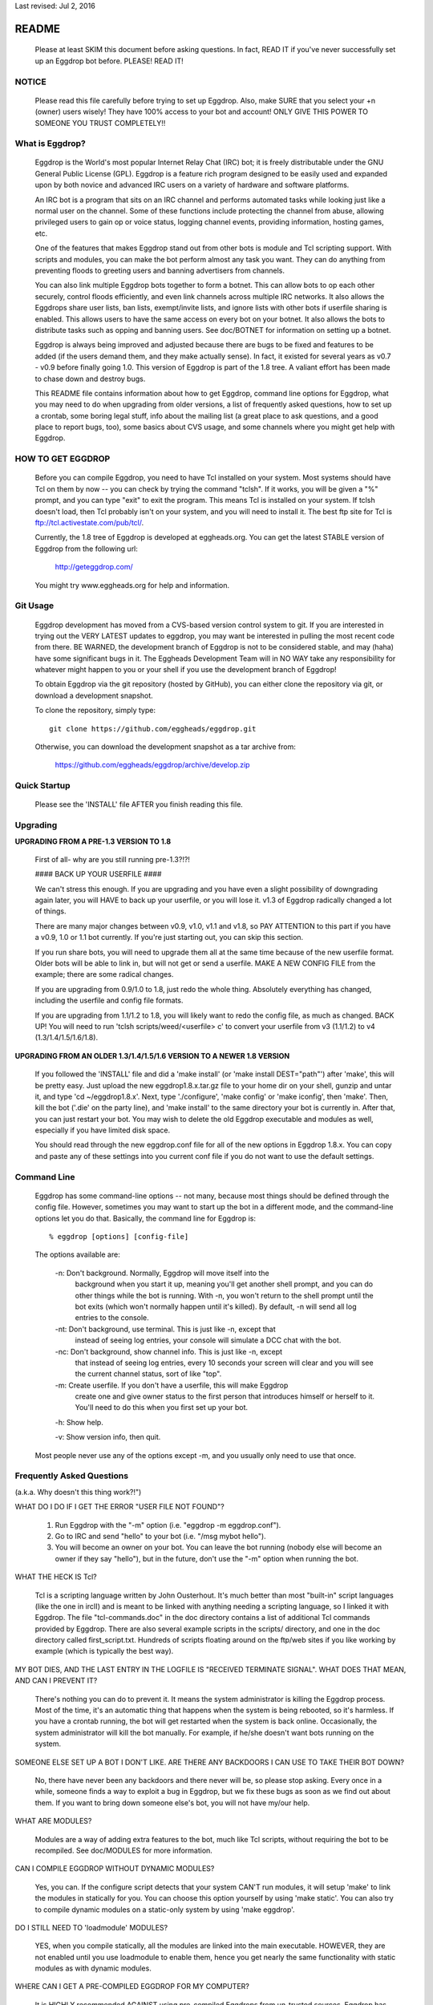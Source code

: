 Last revised: Jul 2, 2016

======
README
======

  Please at least SKIM this document before asking questions. In fact, READ IT
  if you've never successfully set up an Eggdrop bot before. PLEASE! READ IT!

------
NOTICE
------

    Please read this file carefully before trying to set up Eggdrop. Also,
    make SURE that you select your +n (owner) users wisely! They have 100%
    access to your bot and account! ONLY GIVE THIS POWER TO SOMEONE YOU
    TRUST COMPLETELY!!

----------------
What is Eggdrop?
----------------

    Eggdrop is the World's most popular Internet Relay Chat (IRC) bot; it is
    freely distributable under the GNU General Public License (GPL). Eggdrop
    is a feature rich program designed to be easily used and expanded upon by
    both novice and advanced IRC users on a variety of hardware and software
    platforms.

    An IRC bot is a program that sits on an IRC channel and performs automated
    tasks while looking just like a normal user on the channel. Some of these
    functions include protecting the channel from abuse, allowing privileged
    users to gain op or voice status, logging channel events, providing
    information, hosting games, etc.

    One of the features that makes Eggdrop stand out from other bots is module
    and Tcl scripting support. With scripts and modules, you can make the bot
    perform almost any task you want. They can do anything from preventing
    floods to greeting users and banning advertisers from channels.

    You can also link multiple Eggdrop bots together to form a botnet. This
    can allow bots to op each other securely, control floods efficiently, and
    even link channels across multiple IRC networks. It also allows the
    Eggdrops share user lists, ban lists, exempt/invite lists, and ignore
    lists with other bots if userfile sharing is enabled. This allows users
    to have the same access on every bot on your botnet. It also allows the
    bots to distribute tasks such as opping and banning users. See doc/BOTNET
    for information on setting up a botnet.

    Eggdrop is always being improved and adjusted because there are bugs to
    be fixed and features to be added (if the users demand them, and they make
    actually sense). In fact, it existed for several years as v0.7 - v0.9
    before finally going 1.0. This version of Eggdrop is part of the 1.8 tree.
    A valiant effort has been made to chase down and destroy bugs.

    This README file contains information about how to get Eggdrop, command
    line options for Eggdrop, what you may need to do when upgrading from
    older versions, a list of frequently asked questions, how to set up a
    crontab, some boring legal stuff, info about the mailing list (a great
    place to ask questions, and a good place to report bugs, too), some basics
    about CVS usage, and some channels where you might get help with Eggdrop.

------------------
HOW TO GET EGGDROP
------------------

    Before you can compile Eggdrop, you need to have Tcl installed on your
    system. Most systems should have Tcl on them by now -- you can check by
    trying the command "tclsh". If it works, you will be given a "%" prompt,
    and you can type "exit" to exit the program. This means Tcl is installed
    on your system. If tclsh doesn't load, then Tcl probably isn't on your
    system, and you will need to install it. The best ftp site for Tcl is
    ftp://tcl.activestate.com/pub/tcl/.

    Currently, the 1.8 tree of Eggdrop is developed at eggheads.org. You can
    get the latest STABLE version of Eggdrop from the following url:

      http://geteggdrop.com/

    You might try www.eggheads.org for help and information.

---------
Git Usage
---------

    Eggdrop development has moved from a CVS-based version control system to
    git. If you are interested in trying out the VERY LATEST updates to 
    eggdrop, you may want be interested in pulling the most recent code from
    there. BE WARNED, the development branch of Eggdrop is not to be
    considered stable, and may (haha) have some significant bugs in it. The
    Eggheads Development Team will in NO WAY take any responsibility for 
    whatever might happen to you or your shell if you use the development
    branch of Eggdrop!

    To obtain Eggdrop via the git repository (hosted by GitHub), you can 
    either clone the repository via git, or download a development snapshot.

    To clone the repository, simply type::

      git clone https://github.com/eggheads/eggdrop.git 

    Otherwise, you can download the development snapshot as a tar archive 
    from:

      https://github.com/eggheads/eggdrop/archive/develop.zip

-------------
Quick Startup
-------------

    Please see the 'INSTALL' file AFTER you finish reading this file.

---------
Upgrading
---------


**UPGRADING FROM A PRE-1.3 VERSION TO 1.8**

    First of all- why are you still running pre-1.3?!?!

    #### BACK UP YOUR USERFILE ####

    We can't stress this enough. If you are upgrading and you have even a
    slight possibility of downgrading again later, you will HAVE to back up
    your userfile, or you will lose it. v1.3 of Eggdrop radically changed a
    lot of things.

    There are many major changes between v0.9, v1.0, v1.1 and v1.8, so PAY
    ATTENTION to this part if you have a v0.9, 1.0 or 1.1 bot currently. If
    you're just starting out, you can skip this section.

    If you run share bots, you will need to upgrade them all at the same time
    because of the new userfile format. Older bots will be able to link in,
    but will not get or send a userfile. MAKE A NEW CONFIG FILE from the
    example; there are some radical changes.

    If you are upgrading from 0.9/1.0 to 1.8, just redo the whole thing.
    Absolutely everything has changed, including the userfile and config file
    formats.

    If you are upgrading from 1.1/1.2 to 1.8, you will likely want to redo
    the config file, as much as changed. BACK UP! You will need to run 'tclsh
    scripts/weed/<userfile> c' to convert your userfile from v3 (1.1/1.2) to
    v4 (1.3/1.4/1.5/1.6/1.8).


**UPGRADING FROM AN OLDER 1.3/1.4/1.5/1.6 VERSION TO A NEWER 1.8 VERSION**

    If you followed the 'INSTALL' file and did a 'make install' (or 'make
    install DEST="path"') after 'make', this will be pretty easy. Just upload
    the new eggdrop1.8.x.tar.gz file to your home dir on your shell, gunzip
    and untar it, and type 'cd ~/eggdrop1.8.x'. Next, type './configure',
    'make config' or 'make iconfig', then 'make'. Then, kill the bot ('.die'
    on the party line), and 'make install' to the same directory your bot
    is currently in. After that, you can just restart your bot. You may wish
    to delete the old Eggdrop executable and modules as well, especially if
    you have limited disk space.

    You should read through the new eggdrop.conf file for all of the new
    options in Eggdrop 1.8.x. You can copy and paste any of these settings
    into you current conf file if you do not want to use the default settings.

------------
Command Line
------------

    Eggdrop has some command-line options -- not many, because most things
    should be defined through the config file. However, sometimes you may
    want to start up the bot in a different mode, and the command-line
    options let you do that. Basically, the command line for Eggdrop is::

      % eggdrop [options] [config-file]

    The options available are:

      -n: Don't background. Normally, Eggdrop will move itself into the
          background when you start it up, meaning you'll get another shell
          prompt, and you can do other things while the bot is running. With
          -n, you won't return to the shell prompt until the bot exits (which
          won't normally happen until it's killed). By default, -n will send
          all log entries to the console.

      -nt: Don't background, use terminal. This is just like -n, except that
           instead of seeing log entries, your console will simulate a DCC
           chat with the bot.

      -nc: Don't background, show channel info. This is just like -n, except
           that instead of seeing log entries, every 10 seconds your screen
           will clear and you will see the current channel status, sort of
           like "top".

      -m: Create userfile. If you don't have a userfile, this will make Eggdrop
          create one and give owner status to the first person that introduces
          himself or herself to it. You'll need to do this when you first set
          up your bot.

      -h: Show help.

      -v: Show version info, then quit.

    Most people never use any of the options except -m, and you usually only
    need to use that once.

--------------------------
Frequently Asked Questions
--------------------------
(a.k.a. Why doesn't this thing work?!")

WHAT DO I DO IF I GET THE ERROR "USER FILE NOT FOUND"?

  1. Run Eggdrop with the "-m" option (i.e. "eggdrop -m eggdrop.conf").

  2. Go to IRC and send "hello" to your bot (i.e. "/msg mybot hello").

  3. You will become an owner on your bot. You can leave the bot running
     (nobody else will become an owner if they say "hello"), but in the
     future, don't use the "-m" option when running the bot.

WHAT THE HECK IS Tcl?

  Tcl is a scripting language written by John Ousterhout. It's much better
  than most "built-in" script languages (like the one in ircII) and is
  meant to be linked with anything needing a  scripting language, so I
  linked it with Eggdrop. The file "tcl-commands.doc" in the doc directory
  contains a list of additional Tcl commands provided by Eggdrop. There
  are also several example scripts in the scripts/ directory, and one in
  the doc directory called first_script.txt. Hundreds of scripts floating
  around on the ftp/web sites if you like working by example (which is
  typically the best way).

MY BOT DIES, AND THE LAST ENTRY IN THE LOGFILE IS "RECEIVED TERMINATE
SIGNAL". WHAT DOES THAT MEAN, AND CAN I PREVENT IT?

  There's nothing you can do to prevent it. It means the system
  administrator is killing the Eggdrop process. Most of the time, it's an
  automatic thing that happens when the system is being rebooted, so it's
  harmless. If you have a crontab running, the bot will get restarted when
  the system is back online. Occasionally, the system administrator will
  kill the bot manually. For example, if he/she doesn't want bots running
  on the system.

SOMEONE ELSE SET UP A BOT I DON'T LIKE. ARE THERE ANY BACKDOORS I CAN
USE TO TAKE THEIR BOT DOWN?

  No, there have never been any backdoors and there never will be, so
  please stop asking. Every once in a while, someone finds a way to
  exploit a bug in Eggdrop, but we fix these bugs as soon as we find out
  about them. If you want to bring down someone else's bot, you will not
  have my/our help.

WHAT ARE MODULES?

  Modules are a way of adding extra features to the bot, much like Tcl
  scripts, without requiring the bot to be recompiled. See doc/MODULES
  for more information.

CAN I COMPILE EGGDROP WITHOUT DYNAMIC MODULES?

   Yes, you can. If the configure script detects that your system CAN'T
   run modules, it will setup 'make' to link the modules in statically
   for you. You can choose this option yourself by using 'make static'.
   You can also try to compile dynamic modules on a static-only system
   by using 'make eggdrop'.

DO I STILL NEED TO 'loadmodule' MODULES?

  YES, when you compile statically, all the modules are linked into the
  main executable. HOWEVER, they are not enabled until you use loadmodule
  to enable them, hence you get nearly the same functionality with static
  modules as with dynamic modules.

WHERE CAN I GET A PRE-COMPILED EGGDROP FOR MY COMPUTER?

  It is HIGHLY recommended AGAINST using pre-compiled Eggdrops from
  un-trusted sources. Eggdrop has been a regular target for hacking and
  crashing. Distribution of pre-compiled (binary) versions of Eggdrop are
  the easiest way for hackers to provide you with the easiest (and most
  dangerous) way of gaining access to, not only your bot, but to your
  computer account directly. Don't advertise your pre-compiled Eggdrop
  binary sites on the Eggdrop list either. =P

I GET 'Makefile:3 :invalid operator' OR SOME-SUCH-THING WHEN I TRY
TO 'make'.

  Try 'gmake'.

WHEN I 'tclsh scripts/weed <userfile> c' IT BARFS CHUNKS AT ME AND
DIES. :(

  Upgrade your Tcl. You are probably using Tcl 7.5 or earlier. Some of the
  commands in weed require Tcl7.6 to run, so either upgrade it or remove
  the offending lines from you userfile manually (those starting with '.'
  generally) and accept the loss of that data.

I GET "ld-elf.so.1: Shared object "libtcl80.so.1" not found" or
"eggdrop: error in loading shared libraries libtcl8.1.so: \
cannot open shared object file: No such file or directory" WHEN I TRY
TO START MY BOT.

  './configure' is looking in the wrong place for Tcl; it looks like it
  compiled with one version of Tcl and tries to load another. Maybe your
  sysadmin upgraded Tcl and didn't tell you. In that case, you should just
  need to recompile your bot.

  Maybe, when upgrading, he didn't clean the old version of Tcl and
  './configure' is looking for the files in the wrong places, or trying
  to use different versions of tcl.h and libtcl*. Smack your admin and
  have him install Tcl properly. ;)

  You can also try::

        ./configure --with-tcllib=<path-to-tcl-lib>
                    --with-tclinc=<path-to-tcl-inc>

  This will tell configure where to look for the Tcl files.

  Try looking for libtcl by::

    ls /usr/lib/libtcl*
    ls /usr/local/lib/libtcl*

  Try looking for tcl.h by::

    ls /usr/include/tcl.h
    ls /usr/local/include/tcl.h

    If everything else fails, try to install Tcl to your home dir ;)
    (Suggested by dw@Undernet, dw@lixom.nu)

I GET A WHOLE PILE OF "Unresolved symbol 'Tcl_AppendResult'" (OR SOME
OTHER SYMBOL) WHEN I TRY TO LOAD A MODULES.

  POSSIBILITY A: See previous section.

  POSSIBILITY B:

    Some of the standard libraries have been compiled for static linking
    only on your machine, you have 3 options:

      1. If it's your own machine, recompile Tcl using dynamic linking by
         using './configure --enable-shared' when you configure Tcl (not
         the bot) and then remake, and reinstall.

      2. If it's not your machine, you may have to resort to 'make static'
         and 'make install DEST="path"' to make and install your bot.

      3. If you are of a more aggressive sense of mind, go beat the
         stuffing out of your admin for having lame static libraries. :)

--------------------
Setting up a Crontab
--------------------

    Eggdrop has become more stable with time, thanks mostly to people
    reporting bug details and helping find places where it crashes. However,
    there are still a -few- places where things aren't perfect. Few, if any,
    things in life are.

    Also, most systems go down from time to time. These things cause your bot
    to disappear from IRC, and you have to restart it.

    Eggdrop comes with a shell script called 'botchk' that will help keep the
    bot online. It will make the machine check every ten minutes to make sure
    your bot is still running. To use it, you have to add a line to your
    crontab. First, edit 'botchk' and change the directory and command line
    parameters so that it will be able to start up your bot. Then, add this
    line to your crontab::

      0,10,20,30,40,50 * * * * /home/mydir/botchk

    If you don't want to get e-mails from cron, use this::

      0,10,20,30,40,50 * * * * /home/mydir/botchk >/dev/null 2>&1

    Naturally, you need to change the path to the correct path for botchk. If
    you've never used crontab before, here is a simple way to add that line:

      1. Create a new file called 'mycron' and put the above line into it.

      2. From your shell prompt, type '% crontab mycron'.

    That will create a new crontab entry for you with a line that runs botchk
    every ten minutes. Botchk will then restart the bot when necessary (and
    send you email informing you).

-------------------------------------
Setting up a Crontab using autobotchk
-------------------------------------

    Included with your Eggdrop is an Eggdrop utility called 'autobotchk'.
    Using autobotchk is probably the fastest way of creating your botchk and
    crontabbing it with just a few required steps:

      1. Type::

           cp scripts/autobotchk ..

      2. Type::
     
           ./autobotchk <Eggdrop config file>

    This will hopefully crontab your bot using the default setup. If you want
    a list of autobotchk options, type './autobotchk'. An example with options
    would be::

      ./autobotchk <Eggdrop config file> -noemail -5

    This would setup crontab to run the botchk every 5 minutes and also to
    not send you e-mail saying that it restarted your bot.

------------------
Boring Legal Stuff
------------------

    The Eggdrop bot is Copyright (C) by Robey Pointer. As of January, 1997,
    Eggdrop is distributed according to the GNU General Public License. There
    should be a copy of this license in the file 'COPYING'. If not, write to
    the Free Software Foundation, Inc., 675 Mass Ave, Cambridge, MA 02139, USA.

    As of Eggdrop 1.3.28, all changes made by the Eggheads Development Team to
    the Eggdrop source code and any related files are Copyright (C) by Eggheads
    Development Team. The source code will still be distributed according to
    the GNU General Public License as Robey Pointer did in the past.

    Releases previous to 1.0m were made using a different licensing scheme.
    You may, at your option, use the GNU General Public License on those
    versions (instead of the license packaged with them) with my blessing.
    For any versions bearing a copyright date of 1997 or later, you have
    no choice -- you must use the GNU General Public License.

    The files "match.c", "net.c", and "blowfish.c" are exempt from the above
    restrictions. "match.c" is original code by Chris Fuller (email:
    crf@cfox.bchs.uh.edu) and has been placed by him into the public domain.
    "net.c" is by me, and I [Robey Pointer] also choose to place it in the
    public domain. "blowfish.c" is by various sources and is in the public
    domain as well. All 3 files contain useful functions that could easily
    be ported to other applications.

    Tcl is by John Ousterhout and is in no way affiliated with Eggdrop. It
    likely has its own set of copyrights and whatnots.

    There is no warranty, implied or whatever. You use this software at your
    own risk, no matter what purpose you put it to.

------------
Mailing List
------------

    There are currently a couple of mailing lists about Eggdrop.
    eggheads@eggheads.org is the one relevant for posts about Eggdrop 1.8 and
    up (suggestions, help, etc).

    To subscribe to the eggheads mailing list, send e-mail to
    eggheads-request@eggheads.org. In the body of the message, put "subscribe
    eggheads". You can also go to the following url:

      http://lists.eggheads.org/mailman/listinfo/eggheads

    ### DO NOT SEND ROBEY EMAIL ABOUT EGGDROP! ###

    Robey is no longer developing the Eggdrop code, so don't bother e-mailing
    him. If you have a serious problem, email the eggheads mailing list and
    it will get to the coders.

    Please, before posting to this list, see what things are like. When you do
    post, read over your post for readability, spelling, and grammar mistakes.
    Obviously, we're all human (or are we?) and we all make mistakes (heck,
    look at this document! ;).

    Open discussion and debate is integral to change and progress. Don't flame
    others over mere form (grammar and spelling), or even substantive issues
    for that matter. Please read and follow the mailing list rules.

    The eggheads@eggheads.org mailing list is not dedicated to those all too
    common questions we have all seen on other lists... For example:

      o "Why does my bot say this: Please edit your config file."
      o "How do I telnet my bot?"
      o "Where do I get Eggdrop for windows??????"

    Technical questions, your thoughts or suggestions on new features being
    added to Eggdrop, things that should be removed or fixed, amazing problems
    that even stump the guru's, etc. are what we want to see here.

    Bug reports should be sent to bugs@eggheads.org. Please read and fill out
    the BUG-REPORT file in the doc directory.

    DO NOT SEND HTML E-MAILS TO ANY OF THE EGGHEADS.ORG MAILING LISTS. ANYONE
    CAUGHT SENDING HTML E-MAILS TO ONE OF THESE LISTS WILL BE REMOVED
    IMMEDIATELY!

-------------
Documentation
-------------

    We're trying to keep the documentation up to date. If you feel that
    anything is missing here or that anything should be added, etc, please
    e-mail bugs@eggheads.org about it. Thank you.

--------------
Obtaining Help
--------------

    You can obtain help with Eggdrop in the following IRC channels:

      * Undernet - #eggdrop (official channel)
      * FreeNode - #eggdrop (official channel), #egghelp
      * EFnet - #egghelp
      * IRCnet - #eggdrop
      * DALnet - #eggdrop
      * QuakeNet - #eggdrop.support

    If you plan to ask questions in any of the above channels, you should be
    familiar with and follow IRC etiquette.

      o Don't type using CAPITAL letters, colors, or bold.

      o Don't use  "!" and "?" excessively.

      o Don't /msg people without their permission.

      o Don't repeat or paste large amounts of text to the channel.

    If there are any other serious Eggdrop related channels that should be
    added to the above list, please let us know.


Copyright (C) 1997 Robey Pointer
Copyright (C) 1999 - 2016 Eggheads Development Team
